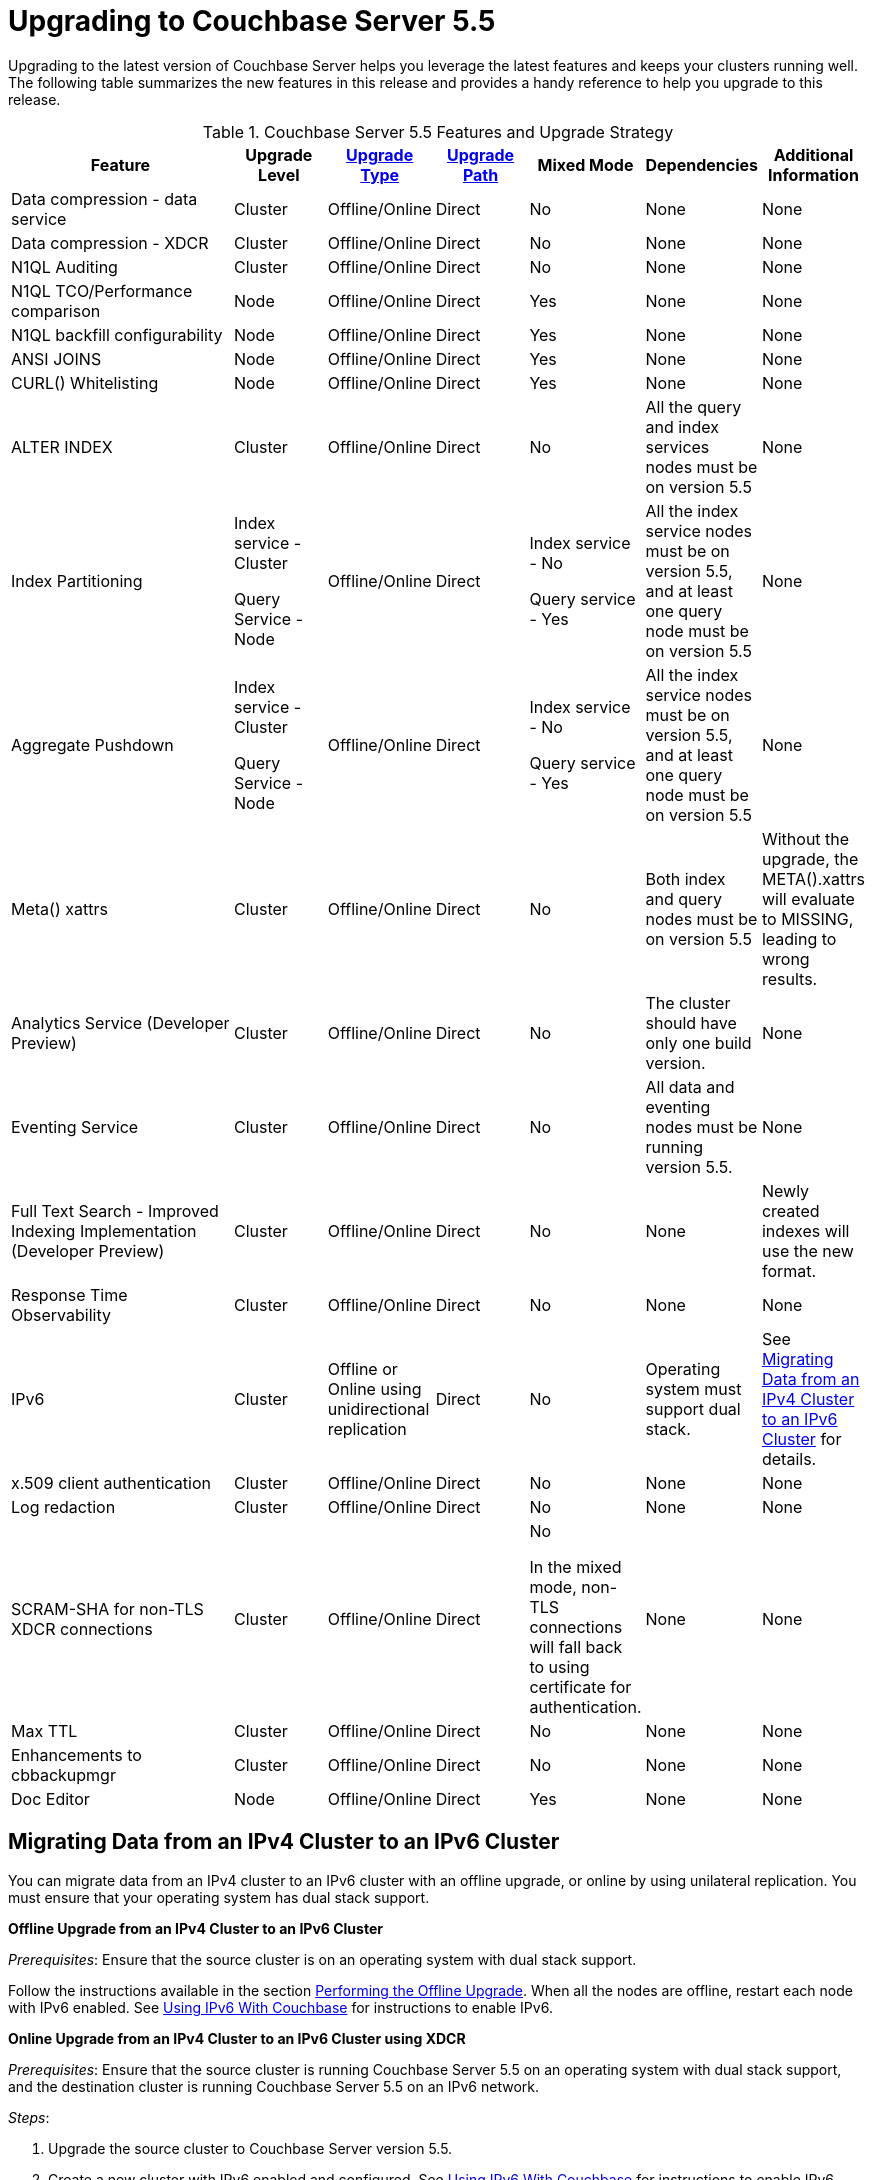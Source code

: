 [#topic_umb_kzr_tdb]
= Upgrading to Couchbase Server 5.5

Upgrading to the latest version of Couchbase Server helps you leverage the latest features and keeps your clusters running well.
The following table summarizes the new features in this release and provides a handy reference to help you upgrade to this release.

.Couchbase Server 5.5 Features and Upgrade Strategy
[#table_o5r_5zr_tdb,cols="5,2,2,2,2,2,2"]
|===
| Feature | Upgrade Level | xref:upgrade-strategies.adoc[Upgrade Type] | xref:upgrade.adoc#table_swd_vpc_rbb[Upgrade Path] | Mixed Mode | Dependencies | Additional Information

| Data compression - data service
| Cluster
| Offline/Online
| Direct
| No
| None
| None

| Data compression - XDCR
| Cluster
| Offline/Online
| Direct
| No
| None
| None

| N1QL Auditing
| Cluster
| Offline/Online
| Direct
| No
| None
| None

| N1QL TCO/Performance comparison
| Node
| Offline/Online
| Direct
| Yes
| None
| None

| N1QL backfill configurability
| Node
| Offline/Online
| Direct
| Yes
| None
| None

| ANSI JOINS
| Node
| Offline/Online
| Direct
| Yes
| None
| None

| CURL() Whitelisting
| Node
| Offline/Online
| Direct
| Yes
| None
| None

| ALTER INDEX
| Cluster
| Offline/Online
| Direct
| No
| All the query and index services nodes must be on version 5.5
| None

| Index Partitioning
| Index service - Cluster

Query Service - Node
| Offline/Online
| Direct
| Index service - No

Query service - Yes
| All the index service nodes must be on version 5.5, and at least one query node must be on version 5.5
| None

| Aggregate Pushdown
| Index service - Cluster

Query Service - Node
| Offline/Online
| Direct
| Index service - No

Query service - Yes
| All the index service nodes must be on version 5.5, and at least one query node must be on version 5.5
| None

| Meta() xattrs
| Cluster
| Offline/Online
| Direct
| No
| Both index and query nodes must be on version 5.5
| Without the upgrade, the META().xattrs will evaluate to MISSING, leading to wrong results.

| Analytics Service (Developer Preview)
| Cluster
| Offline/Online
| Direct
| No
| The cluster should have only one build version.
| None

| Eventing Service
| Cluster
| Offline/Online
| Direct
| No
| All data and eventing nodes must be running version 5.5.
| None

| Full Text Search - Improved Indexing Implementation (Developer Preview)
| Cluster
| Offline/Online
| Direct
| No
| None
| Newly created indexes will use the new format.

| Response Time Observability
| Cluster
| Offline/Online
| Direct
| No
| None
| None

| IPv6
| Cluster
| Offline or Online using unidirectional replication
| Direct
| No
| Operating system must support dual stack.
| See <<upgrade-ipv6>> for details.

| x.509 client authentication
| Cluster
| Offline/Online
| Direct
| No
| None
| None

| Log redaction
| Cluster
| Offline/Online
| Direct
| No
| None
| None

| SCRAM-SHA for non-TLS XDCR connections
| Cluster
| Offline/Online
| Direct
| No

In the mixed mode, non-TLS connections will fall back to using certificate for authentication.
| None
| None

| Max TTL
| Cluster
| Offline/Online
| Direct
| No
| None
| None

| Enhancements to cbbackupmgr
| Cluster
| Offline/Online
| Direct
| No
| None
| None

| Doc Editor
| Node
| Offline/Online
| Direct
| Yes
| None
| None
|===

[#upgrade-ipv6]
== Migrating Data from an IPv4 Cluster to an IPv6 Cluster

You can migrate data from an IPv4 cluster to an IPv6 cluster with an offline upgrade, or online by using unilateral replication.
You must ensure that your operating system has dual stack support.

*Offline Upgrade from an IPv4 Cluster to an IPv6 Cluster*

_Prerequisites_: Ensure that the source cluster is on an operating system with dual stack support.

Follow the instructions available in the section xref:upgrade-offline.adoc[Performing the Offline Upgrade].
When all the nodes are offline, restart each node with IPv6 enabled.
See xref:ipv6-setup.adoc#ipv6-setup[Using IPv6 With Couchbase] for instructions to enable IPv6.

*Online Upgrade from an IPv4 Cluster to an IPv6 Cluster using XDCR*

_Prerequisites_: Ensure that the source cluster is running Couchbase Server 5.5 on an operating system with dual stack support, and the destination cluster is running Couchbase Server 5.5 on an IPv6 network.

_Steps_:

[#ol_vgn_31t_tdb]
. Upgrade the source cluster to Couchbase Server version 5.5.
. Create a new cluster with IPv6 enabled and configured.
See xref:ipv6-setup.adoc#ipv6-setup[Using IPv6 With Couchbase] for instructions to enable IPv6.
Note that this cluster needs to be sized appropriately for the workload, but does not need to be identical to the source cluster.
. xref:xdcr:xdcr-create.adoc[Create a cluster reference and replication stream] from the source to the destination cluster.
At this point, the destination cluster is not receiving any application load directly, other than the replication traffic from the source cluster.
. xref:monitoring:ui-monitoring-statistics.adoc#outgoing_xdcr_stats[Monitor the XDCR queue] from the source until all mutations are replicated to the destination cluster.
. Reconfigure the application to start accessing the destination cluster.
. Once all your applications have been moved, you can decommission the source cluster.

IMPORTANT: IPv4 and IPv6 clusters cannot be paired for bi-directional (active-active) XDCR replication.
For bi-directional replication, both clusters need to be using IPv4 or IPv6.
